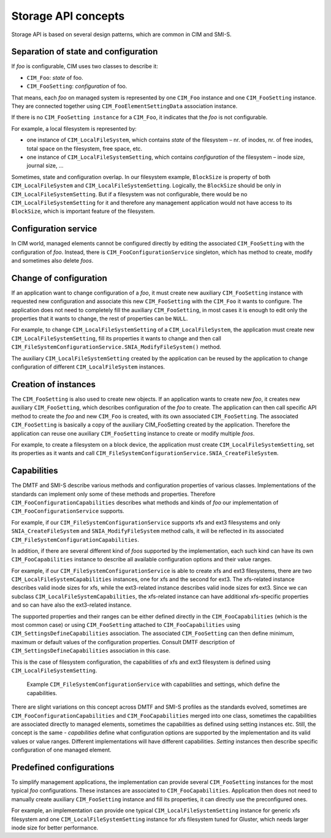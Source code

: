 Storage API concepts
====================

Storage API is based on several design patterns, which are common in CIM and
SMI-S.

Separation of state and configuration
-------------------------------------
If *foo* is configurable, CIM uses two classes to describe it:


- ``CIM_Foo``: *state* of foo.

- ``CIM_FooSetting``: *configuration* of foo.

That means, each *foo* on managed system is represented by one ``CIM_Foo``
instance and one ``CIM_FooSetting`` instance. They are connected together using
``CIM_FooElementSettingData`` association instance.

If there is no ``CIM_FooSetting instance`` for a ``CIM_Foo``, it indicates that
the *foo* is not configurable.

For example, a local filesystem is represented by:

- one instance of ``CIM_LocalFileSystem``, which contains *state* of the
  filesystem – nr. of inodes, nr. of free inodes, total space on the
  filesystem, free space, etc.

- one instance of ``CIM_LocalFileSystemSetting``, which contains
  *configuration* of the filesystem – inode size, journal size, ...

Sometimes, state and configuration overlap. In our filesystem example,
``BlockSize`` is property of both ``CIM_LocalFileSystem`` and
``CIM_LocalFileSystemSetting``. Logically, the ``BlockSize`` should be only in
``CIM_LocalFileSystemSetting``. But if a filesystem was not configurable, there
would be no ``CIM_LocalFileSystemSetting`` for it and therefore any management
application would not have access to its ``BlockSize``, which is important
feature of the filesystem.

.. figure:: pic/intro-setting.svg

Configuration service
---------------------
In CIM world, managed elements cannot be configured directly by editing the
associated ``CIM_FooSetting`` with the configuration of *foo*. Instead, there
is ``CIM_FooConfigurationService`` singleton, which has method to create,
modify and sometimes also delete *foos*.


Change of configuration
-----------------------
If an application want to change configuration of a *foo*, it must create new
auxiliary ``CIM_FooSetting`` instance with requested new configuration and
associate this new ``CIM_FooSetting`` with the ``CIM_Foo`` it wants to
configure. The application does not need to completely fill the auxiliary
``CIM_FooSetting``, in most cases it is enough to edit only the properties that
it wants to change, the rest of properties can be ``NULL``.

For example, to change ``CIM_LocalFileSystemSetting`` of a
``CIM_LocalFileSystem``, the application must create new
``CIM_LocalFileSystemSetting``, fill its properties it wants to change and then
call ``CIM_FileSystemConfigurationService.SNIA_ModifyFileSystem()`` method.

The auxiliary ``CIM_LocalFileSystemSetting`` created by the application can be
reused by the application to change configuration of different
``CIM_LocalFileSystem`` instances.


Creation of instances
---------------------
The ``CIM_FooSetting`` is also used to create new objects. If an application
wants to create new *foo*, it creates new auxiliary ``CIM_FooSetting``, which
describes configuration of the *foo* to create. The application can then call
specific API method to create the *foo* and new ``CIM_Foo`` is created, with
its own associated ``CIM_FooSetting``. The associated ``CIM_FooSetting`` is
basically a copy of the auxiliary CIM_FooSetting created by the application.
Therefore the application can reuse one auxiliary ``CIM_FooSetting`` instance
to create or modify multiple *foos*.

For example, to create a filesystem on a block device, the application must
create ``CIM_LocalFileSystemSetting``, set its properties as it wants and call
``CIM_FileSystemConfigurationService.SNIA_CreateFileSystem``.


Capabilities
------------
The DMTF and SMI-S describe various methods and configuration properties of
various classes. Implementations of the standards can implement only some of
these methods and properties. Therefore ``CIM_FooConfigurationCapabilities``
describes what methods and kinds of *foo* our implementation of
``CIM_FooConfigurationService`` supports.

For example, if our ``CIM_FileSystemConfigurationService`` supports xfs and ext3
filesystems and only ``SNIA_CreateFileSystem`` and ``SNIA_ModifyFileSystem``
method calls, it will be reflected in its associated
``CIM_FileSystemConfigurationCapabilities``.

In addition, if there are several different kind of *foos* supported by the
implementation, each such kind can have its own ``CIM_FooCapabilities``
instance to describe all available configuration options and their value ranges.

For example, if our ``CIM_FileSystemConfigurationService`` is able to create xfs
and ext3 filesystems, there are two ``CIM_LocalFileSystemCapabilities``
instances, one for xfs and the second for ext3. The xfs-related instance
describes valid inode sizes for xfs, while the ext3-related instance describes
valid inode sizes for ext3. Since we can subclass
``CIM_LocalFileSystemCapabilities``, the xfs-related instance can have
additional xfs-specific properties and so can have also the ext3-related
instance.

The supported properties and their ranges can be either defined directly in the
``CIM_FooCapabilities`` (which is the most common case) or using
``CIM_FooSetting`` attached to ``CIM_FooCapabilities`` using
``CIM_SettingsDefineCapabilities`` association. The associated
``CIM_FooSetting`` can then define minimum, maximum or default values of the
configuration properties. Consult DMTF description of
``CIM_SettingsDefineCapabilities`` association in this case.

This is the case of filesystem configuration, the capabilities of xfs and ext3
filesystem is defined using ``CIM_LocalFileSystemSetting``.

.. figure:: pic/intro-service.svg

    Example ``CIM_FileSystemConfigurationService`` with capabilities and
    settings, which define the capabilities.

There are slight variations on this concept across DMTF and SMI-S profiles as
the standards evolved, sometimes are ``CIM_FooConfigurationCapabilities`` and
``CIM_FooCapabilities`` merged into one class, sometimes the capabilities are
associated directly to managed elements, sometimes the capabilities as defined
using setting instances etc. Still, the concept is the same - *capabilities*
define what configuration options are supported by the implementation and its
valid values or value ranges. Different implementations will have different
capabilities. *Setting* instances then describe specific configuration of one
managed element.

Predefined configurations
-------------------------
To simplify management applications, the implementation can provide several
``CIM_FooSetting`` instances for the most typical *foo* configurations. These
instances are associated to ``CIM_FooCapabilities``. Application then does not
need to manually create auxiliary ``CIM_FooSetting`` instance and fill its
properties, it can directly use the preconfigured ones.

For example, an implementation can provide one typical
``CIM_LocalFileSystemSetting`` instance for generic xfs filesystem and one
``CIM_LocalFileSystemSetting`` instance for xfs filesystem tuned for Gluster,
which needs larger inode size for better performance.

